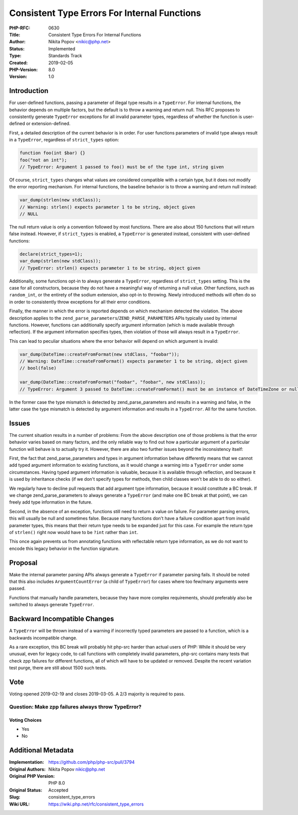 Consistent Type Errors For Internal Functions
=============================================

:PHP-RFC: 0630
:Title: Consistent Type Errors For Internal Functions
:Author: Nikita Popov <nikic@php.net>
:Status: Implemented
:Type: Standards Track
:Created: 2019-02-05
:PHP-Version: 8.0
:Version: 1.0

Introduction
------------

For user-defined functions, passing a parameter of illegal type results
in a ``TypeError``. For internal functions, the behavior depends on
multiple factors, but the default is to throw a warning and return null.
This RFC proposes to consistently generate ``TypeError`` exceptions for
all invalid parameter types, regardless of whether the function is
user-defined or extension-defined.

First, a detailed description of the current behavior is in order. For
user functions parameters of invalid type always result in a
``TypeError``, regardless of ``strict_types`` option:

.. code:: php

   function foo(int $bar) {}
   foo("not an int");
   // TypeError: Argument 1 passed to foo() must be of the type int, string given

Of course, ``strict_types`` changes what values are considered
compatible with a certain type, but it does not modify the error
reporting mechanism. For internal functions, the baseline behavior is to
throw a warning and return null instead:

.. code:: php

   var_dump(strlen(new stdClass));
   // Warning: strlen() expects parameter 1 to be string, object given
   // NULL

The null return value is only a convention followed by most functions.
There are also about 150 functions that will return false instead.
However, if ``strict_types`` is enabled, a ``TypeError`` is generated
instead, consistent with user-defined functions:

.. code:: php

   declare(strict_types=1);
   var_dump(strlen(new stdClass));
   // TypeError: strlen() expects parameter 1 to be string, object given

Additionally, some functions opt-in to always generate a ``TypeError``,
regardless of ``strict_types`` setting. This is the case for all
constructors, because they do not have a meaningful way of returning a
null value. Other functions, such as ``random_int``, or the entirety of
the sodium extension, also opt-in to throwing. Newly introduced methods
will often do so in order to consistently throw exceptions for all their
error conditions.

Finally, the manner in which the error is reported depends on which
mechanism detected the violation. The above description applies to the
``zend_parse_parameters``/``ZEND_PARSE_PARAMETERS`` APIs typically used
by internal functions. However, functions can additionally specify
argument information (which is made available through reflection). If
the argument information specifies types, then violation of those will
always result in a ``TypeError``.

This can lead to peculiar situations where the error behavior will
depend on which argument is invalid:

.. code:: php

   var_dump(DateTime::createFromFormat(new stdClass, "foobar"));
   // Warning: DateTime::createFromFormat() expects parameter 1 to be string, object given
   // bool(false)

   var_dump(DateTime::createFromFormat("foobar", "foobar", new stdClass));
   // TypeError: Argument 3 passed to DateTime::createFromFormat() must be an instance of DateTimeZone or null, instance of stdClass given

In the former case the type mismatch is detected by
zend_parse_parameters and results in a warning and false, in the latter
case the type mismatch is detected by argument information and results
in a ``TypeError``. All for the same function.

Issues
------

The current situation results in a number of problems: From the above
description one of those problems is that the error behavior varies
based on many factors, and the only reliable way to find out how a
particular argument of a particular function will behave is to actually
try it. However, there are also two further issues beyond the
inconsistency itself:

First, the fact that zend_parse_parameters and types in argument
information behave differently means that we cannot add typed argument
information to existing functions, as it would change a warning into a
``TypeError`` under some circumstances. Having typed argument
information is valuable, because it is available through reflection, and
because it is used by inheritance checks (if we don't specify types for
methods, then child classes won't be able to do so either).

We regularly have to decline pull requests that add argument type
information, because it would constitute a BC break. If we change
zend_parse_parameters to always generate a ``TypeError`` (and make one
BC break at that point), we can freely add type information in the
future.

Second, in the absence of an exception, functions still need to return a
value on failure. For parameter parsing errors, this will usually be
null and sometimes false. Because many functions don't have a failure
condition apart from invalid parameter types, this means that their
return type needs to be expanded just for this case. For example the
return type of ``strlen()`` right now would have to be ``?int`` rather
than ``int``.

This once again prevents us from annotating functions with reflectable
return type information, as we do not want to encode this legacy
behavior in the function signature.

Proposal
--------

Make the internal parameter parsing APIs always generate a ``TypeError``
if parameter parsing fails. It should be noted that this also includes
``ArgumentCountError`` (a child of ``TypeError``) for cases where too
few/many arguments were passed.

Functions that manually handle parameters, because they have more
complex requirements, should preferably also be switched to always
generate ``TypeError``.

Backward Incompatible Changes
-----------------------------

A ``TypeError`` will be thrown instead of a warning if incorrectly typed
parameters are passed to a function, which is a backwards incompatible
change.

As a rare exception, this BC break will probably hit php-src harder than
actual users of PHP: While it should be very unusual, even for legacy
code, to call functions with completely invalid parameters, php-src
contains many tests that check zpp failures for different functions, all
of which will have to be updated or removed. Despite the recent
variation test purge, there are still about 1500 such tests.

Vote
----

Voting opened 2019-02-19 and closes 2019-03-05. A 2/3 majority is
required to pass.

Question: Make zpp failures always throw TypeError?
~~~~~~~~~~~~~~~~~~~~~~~~~~~~~~~~~~~~~~~~~~~~~~~~~~~

Voting Choices
^^^^^^^^^^^^^^

-  Yes
-  No

Additional Metadata
-------------------

:Implementation: https://github.com/php/php-src/pull/3794
:Original Authors: Nikita Popov nikic@php.net
:Original PHP Version: PHP 8.0
:Original Status: Accepted
:Slug: consistent_type_errors
:Wiki URL: https://wiki.php.net/rfc/consistent_type_errors
